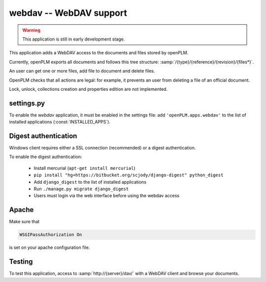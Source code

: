 .. _webdav-admin:

===============================================
webdav -- WebDAV support
===============================================

.. warning::

    This application is still in early development stage.

This application adds a WebDAV access to the documents
and files stored by openPLM.

Currently, openPLM exports all documents and
follows this tree structure: :samp:`/{type}/{reference}/{revision}/{files*}`.

An user can get one or more files, add file to document
and delete files.

OpenPLM checks that all actions are legal: for example, it prevents
an user from deleting a file of an official document.

Lock, unlock, collections creation and properties edition
are not implemented.

settings.py
==============

To enable the *webdav* application, it must be enabled in the settings file: add
``'openPLM.apps.webdav'`` to the list of installed applications
(:const:`INSTALLED_APPS`).


Digest authentication
=============================

Windows client requires either a SSL connection (recommended) or
a digest authentication.

To enable the digest authentication:

    * Install mercurial (``apt-get install mercurial``)
    * ``pip install "hg+https://bitbucket.org/scjody/django-digest" python_digest``
    * Add ``django_digest`` to the list of installed applications
    * Run ``./manage.py migrate django_digest``
    * Users must login via the web interface before using the webdav access


Apache
=========

Make sure that

.. code-block:: apache

    WSGIPassAuthorization On 

is set on your apache configuration file.

Testing
=========

To test this application, access to :samp:`http://{server}/dav/` with
a WebDAV client and browse your documents.

